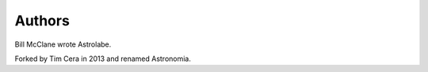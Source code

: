 
Authors
=======

Bill McClane wrote Astrolabe.

Forked by Tim Cera in 2013 and renamed Astronomia.
